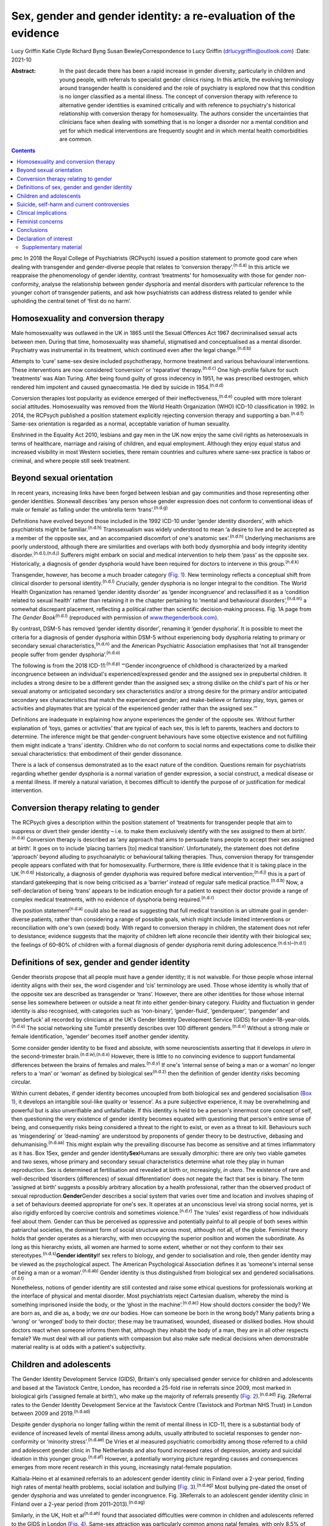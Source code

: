 ================================================================
Sex, gender and gender identity: a re-evaluation of the evidence
================================================================

Lucy Griffin
Katie Clyde
Richard Byng
Susan BewleyCorrespondence to Lucy Griffin (drlucygriffin@outlook.com)
:Date: 2021-10

:Abstract:
   In the past decade there has been a rapid increase in gender
   diversity, particularly in children and young people, with referrals
   to specialist gender clinics rising. In this article, the evolving
   terminology around transgender health is considered and the role of
   psychiatry is explored now that this condition is no longer
   classified as a mental illness. The concept of conversion therapy
   with reference to alternative gender identities is examined
   critically and with reference to psychiatry's historical relationship
   with conversion therapy for homosexuality. The authors consider the
   uncertainties that clinicians face when dealing with something that
   is no longer a disorder nor a mental condition and yet for which
   medical interventions are frequently sought and in which mental
   health comorbidities are common.


.. contents::
   :depth: 3
..

pmc
In 2018 the Royal College of Psychiatrists (RCPsych) issued a position
statement to promote good care when dealing with transgender and
gender-diverse people that relates to ‘conversion
therapy’.\ :sup:`(n.d.a)` In this article we reappraise the
phenomenology of gender identity, contrast ‘treatments’ for
homosexuality with those for gender non-conformity, analyse the
relationship between gender dysphoria and mental disorders with
particular reference to the younger cohort of transgender patients, and
ask how psychiatrists can address distress related to gender while
upholding the central tenet of ‘first do no harm’.

.. _sec1:

Homosexuality and conversion therapy
====================================

Male homosexuality was outlawed in the UK in 1865 until the Sexual
Offences Act 1967 decriminalised sexual acts between men. During that
time, homosexuality was shameful, stigmatised and conceptualised as a
mental disorder. Psychiatry was instrumental in its treatment, which
continued even after the legal change.\ :sup:`(n.d.b)`

Attempts to ‘cure’ same-sex desire included psychotherapy, hormone
treatment and various behavioural interventions. These interventions are
now considered ‘conversion’ or ‘reparative’ therapy.\ :sup:`(n.d.c)` One
high-profile failure for such ‘treatments’ was Alan Turing. After being
found guilty of gross indecency in 1951, he was prescribed oestrogen,
which rendered him impotent and caused gynaecomastia. He died by suicide
in 1954.\ :sup:`(n.d.d)`

Conversion therapies lost popularity as evidence emerged of their
ineffectiveness,\ :sup:`(n.d.e)` coupled with more tolerant social
attitudes. Homosexuality was removed from the World Health Organization
(WHO) ICD-10 classification in 1992. In 2014, the RCPsych published a
position statement explicitly rejecting conversion therapy and
supporting a ban.\ :sup:`(n.d.f)` Same-sex orientation is regarded as a
normal, acceptable variation of human sexuality.

Enshrined in the Equality Act 2010, lesbians and gay men in the UK now
enjoy the same civil rights as heterosexuals in terms of healthcare,
marriage and raising of children, and equal employment. Although they
enjoy equal status and increased visibility in most Western societies,
there remain countries and cultures where same-sex practice is taboo or
criminal, and where people still seek treatment.

.. _sec2:

Beyond sexual orientation
=========================

In recent years, increasing links have been forged between lesbian and
gay communities and those representing other gender identities.
Stonewall describes ‘any person whose gender expression does not conform
to conventional ideas of male or female’ as falling under the umbrella
term ‘trans’.\ :sup:`(n.d.g)`

Definitions have evolved beyond those included in the 1992 ICD-10 under
‘gender identity disorders’, with which psychiatrists might be
familiar.\ :sup:`(n.d.h)` Transsexualism was widely understood to mean
‘a desire to live and be accepted as a member of the opposite sex, and
an accompanied discomfort of one's anatomic sex’.\ :sup:`(n.d.h)`
Underlying mechanisms are poorly understood, although there are
similarities and overlaps with both body dysmorphia and body integrity
identity disorder.\ :sup:`(n.d.i),(n.d.j)` Sufferers might embark on
social and medical intervention to help them ‘pass’ as the opposite sex.
Historically, a diagnosis of gender dysphoria would have been required
for doctors to intervene in this group.\ :sup:`(n.d.k)`

Transgender, however, has become a much broader category (`Fig.
1 <#fig01>`__). New terminology reflects a conceptual shift from
clinical disorder to personal identity.\ :sup:`(n.d.l)` Crucially,
gender dysphoria is no longer integral to the condition. The World
Health Organization has renamed ‘gender identity disorder’ as ‘gender
incongruence’ and reclassified it as a ‘condition related to sexual
health’ rather than retaining it in the chapter pertaining to ‘mental
and behavioural disorders’,\ :sup:`(n.d.m)` a somewhat discrepant
placement, reflecting a political rather than scientific decision-making
process. Fig. 1A page from *The Gender Book*\ :sup:`(n.d.l)` (reproduced
with permission of `www.thegenderbook.com <www.thegenderbook.com>`__).

By contrast, DSM-5 has removed ‘gender identity disorder’, renaming it
‘gender dysphoria’. It is possible to meet the criteria for a diagnosis
of gender dysphoria within DSM-5 without experiencing body dysphoria
relating to primary or secondary sexual characteristics,\ :sup:`(n.d.n)`
and the American Psychiatric Association emphasises that ‘not all
transgender people suffer from gender dysphoria’.\ :sup:`(n.d.o)`

The following is from the 2018 ICD-11::sup:`(n.d.p)` “‘Gender
incongruence of childhood is characterized by a marked incongruence
between an individual's experienced/expressed gender and the assigned
sex in prepubertal children. It includes a strong desire to be a
different gender than the assigned sex; a strong dislike on the child's
part of his or her sexual anatomy or anticipated secondary sex
characteristics and/or a strong desire for the primary and/or
anticipated secondary sex characteristics that match the experienced
gender; and make-believe or fantasy play, toys, games or activities and
playmates that are typical of the experienced gender rather than the
assigned sex.’”

Definitions are inadequate in explaining how anyone experiences the
gender of the opposite sex. Without further explanation of ‘toys, games
or activities’ that are typical of each sex, this is left to parents,
teachers and doctors to determine. The inference might be that
gender-congruent behaviours have some objective existence and not
fulfilling them might indicate a ‘trans’ identity. Children who do not
conform to social norms and expectations come to dislike their sexual
characteristics: that embodiment of their gender dissonance.

There is a lack of consensus demonstrated as to the exact nature of the
condition. Questions remain for psychiatrists regarding whether gender
dysphoria is a normal variation of gender expression, a social
construct, a medical disease or a mental illness. If merely a natural
variation, it becomes difficult to identify the purpose of or
justification for medical intervention.

.. _sec3:

Conversion therapy relating to gender
=====================================

The RCPsych gives a description within the position statement of
‘treatments for transgender people that aim to suppress or divert their
gender identity – i.e. to make them exclusively identify with the sex
assigned to them at birth’.\ :sup:`(n.d.a)` Conversion therapy is
described as ‘any approach that aims to persuade trans people to accept
their sex assigned at birth’. It goes on to include ‘placing barriers
[to] medical transition’. Unfortunately, the statement does not define
‘approach’ beyond alluding to psychoanalytic or behavioural talking
therapies. Thus, conversion therapy for transgender people appears
conflated with that for homosexuality. Furthermore, there is little
evidence that it is taking place in the UK.\ :sup:`(n.d.q)`
Historically, a diagnosis of gender dysphoria was required before
medical intervention;\ :sup:`(n.d.j)` this is a part of standard
gatekeeping that is now being criticised as a ‘barrier’ instead of
regular safe medical practice.\ :sup:`(n.d.b)` Now, a self-declaration
of being ‘trans’ appears to be indication enough for a patient to expect
their doctor provide a range of complex medical treatments, with no
evidence of dysphoria being required.\ :sup:`(n.d.r)`

The position statement\ :sup:`(n.d.a)` could also be read as suggesting
that full medical transition is an ultimate goal in gender-diverse
patients, rather than considering a range of possible goals, which might
include limited interventions or reconciliation with one's own (sexed)
body. With regard to conversion therapy in children, the statement does
not refer to desistance; evidence suggests that the majority of children
left alone reconcile their identity with their biological sex; the
feelings of 60–80% of children with a formal diagnosis of gender
dysphoria remit during adolescence.\ :sup:`(n.d.s)–(n.d.t)`

.. _sec4:

Definitions of sex, gender and gender identity
==============================================

Gender theorists propose that all people must have a gender identity; it
is not waivable. For those people whose internal identity aligns with
their sex, the word cisgender and ‘cis’ terminology are used. Those
whose identity is wholly that of the opposite sex are described as
transgender or ‘trans’. However, there are other identities for those
whose internal sense lies somewhere between or outside a neat fit into
either gender-binary category. Fluidity and fluctuation in gender
identity is also recognised, with categories such as ‘non-binary’,
‘gender-fluid’, ‘genderqueer’, ‘pangender’ and ‘genderfuck’ all recorded
by clinicians at the UK's Gender Identity Development Service (GIDS) for
under-18-year-olds.\ :sup:`(n.d.u)` The social networking site Tumblr
presently describes over 100 different genders.\ :sup:`(n.d.v)` Without
a strong male or female identification, ‘agender’ becomes itself another
gender identity.

Some consider gender identity to be fixed and absolute, with some
neuroscientists asserting that it develops *in utero* in the
second-trimester brain.\ :sup:`(n.d.w),(n.d.x)` However, there is little
to no convincing evidence to support fundamental differences between the
brains of females and males.\ :sup:`(n.d.y)` If one's ‘internal sense of
being a man or a woman’ no longer refers to a ‘man’ or ‘woman’ as
defined by biological sex\ :sup:`(n.d.z)` then the definition of gender
identity risks becoming circular.

Within current debates, if gender identity becomes uncoupled from both
biological sex and gendered socialisation (`Box 1 <#box1>`__), it
develops an intangible soul-like quality or ‘essence’. As a pure
subjective experience, it may be overwhelming and powerful but is also
unverifiable and unfalsifiable. If this identity is held to be a
person's innermost core concept of self, then questioning the very
existence of gender identity becomes equated with questioning that
person's entire sense of being, and consequently risks being considered
a threat to the right to exist, or even as a threat to kill. Behaviours
such as ‘misgendering’ or ‘dead-naming’ are understood by proponents of
gender theory to be destructive, debasing and
dehumanising.\ :sup:`(n.d.aa)` This might explain why the prevailing
discourse has become as sensitive and at times inflammatory as it has.
Box 1Sex, gender and gender identity\ **Sex**\ Humans are sexually
dimorphic: there are only two viable gametes and two sexes, whose
primary and secondary sexual characteristics determine what role they
play in human reproduction. Sex is determined at fertilisation and
revealed at birth or, increasingly, *in utero*. The existence of rare
and well-described ‘disorders (differences) of sexual differentiation’
does not negate the fact that sex is binary. The term ‘assigned at
birth’ suggests a possibly arbitrary allocation by a health
professional, rather than the observed product of sexual
reproduction.\ **Gender**\ Gender describes a social system that varies
over time and location and involves shaping of a set of behaviours
deemed appropriate for one's sex. It operates at an unconscious level
via strong social norms, yet is also rigidly enforced by coercive
controls and sometimes violence.\ :sup:`(n.d.r)` The ‘rules’ exist
regardless of how individuals feel about them. Gender can thus be
perceived as oppressive and potentially painful to all people of both
sexes within patriarchal societies, the dominant form of social
structure across most, although not all, of the globe. Feminist theory
holds that gender operates as a hierarchy, with men occupying the
superior position and women the subordinate. As long as this hierarchy
exists, all women are harmed to some extent, whether or not they conform
to their sex stereotypes.\ :sup:`(n.d.s)`\ **Gender identity**\ If sex
refers to biology, and gender to socialisation and role, then gender
identity may be viewed as the psychological aspect. The American
Psychological Association defines it as ‘someone's internal sense of
being a man or a woman’.\ :sup:`(n.d.ab)` Gender identity is thus
distinguished from biological sex and gendered
socialisations.\ :sup:`(n.d.t)`

Nonetheless, notions of gender identity are still contested and raise
some ethical questions for professionals working at the interface of
physical and mental disorder. Most psychiatrists reject Cartesian
dualism, whereby the mind is something imprisoned inside the body, or
the ‘ghost in the machine’.\ :sup:`(n.d.ac)` How should doctors consider
the body? We are born as, and die as, a body; we *are* our bodies. How
can someone be born in the wrong body? Many patients bring a ‘wrong’ or
‘wronged’ body to their doctor; these may be traumatised, wounded,
diseased or disliked bodies. How should doctors react when someone
informs them that, although they inhabit the body of a man, they are in
all other respects female? We must deal with all our patients with
compassion but also make safe medical decisions when demonstrable
material reality is at odds with a patient's subjectivity.

.. _sec5:

Children and adolescents
========================

The Gender Identity Development Service (GIDS), Britain's only
specialised gender service for children and adolescents and based at the
Tavistock Centre, London, has recorded a 25-fold rise in referrals since
2009, most marked in biological girls (‘assigned female at birth’), who
make up the majority of referrals presently (`Fig.
2 <#fig02>`__).\ :sup:`(n.d.ad)` Fig. 2Referral rates to the Gender
Identity Development Service at the Tavistock Centre (Tavistock and
Portman NHS Trust) in London between 2009 and 2019.\ :sup:`(n.d.ad)`

Despite gender dysphoria no longer falling within the remit of mental
illness in ICD-11, there is a substantial body of evidence of increased
levels of mental illness among adults, usually attributed to societal
responses to gender non-conformity or ‘minority
stress’.\ :sup:`(n.d.ae)` De Vries et al measured psychiatric
comorbidity among those referred to a child and adolescent gender clinic
in The Netherlands and also found increased rates of depression, anxiety
and suicidal ideation in this younger group.\ :sup:`(n.d.af)` However, a
potentially worrying picture regarding causes and consequences emerges
from more recent research in this young, increasingly natal-female
population.

Kaltiala-Heino et al examined referrals to an adolescent gender identity
clinic in Finland over a 2-year period, finding high rates of mental
health problems, social isolation and bullying (`Fig.
3 <#fig03>`__).\ :sup:`(n.d.ag)` Most bullying pre-dated the onset of
gender dysphoria and was unrelated to gender incongruence. Fig.
3Referrals to an adolescent gender identity clinic in Finland over a
2-year period (from 2011–2013).\ :sup:`(n.d.ag)`

Similarly, in the UK, Holt et al\ :sup:`(n.d.ah)` found that associated
difficulties were common in children and adolescents referred to the
GIDS in London (`Fig. 4 <#fig04>`__). Same-sex attraction was
particularly common among natal females, with only 8.5% of those
referred to the GIDS describing themselves as primarily attracted to
boys. This raises important questions about current societal acceptance
of young lesbians even within youth LGBTQ+ culture. It is possible that
at least some gender-non-conforming girls come to believe themselves
boys or ‘trans masculine non-binary’ as more acceptable or comfortable
explanations for same-sex sexual attraction,\ :sup:`(n.d.ai)` a kind of
‘internalised homophobia’. Autism spectrum disorders are consistently
overrepresented in referred children and adolescents.\ :sup:`(n.d.aj)`
Fig. 4Referrals to the Gender Identity Development Service at the
Tavistock Centre (Tavistock and Portman NHS Trust) in London between 1
January 2012 and 31 December 2012.\ :sup:`(n.d.ah)` ASD, autism spectrum
disorder.

The RCPsych's position statement acknowledges these elevated rates of
mental illness within the transgender population,\ :sup:`(n.d.a)` but
appears to attribute them primarily to hostile external responses to
those not adhering to gender norms (or sex-specific
stereotypes).\ :sup:`(n.d.ak),(n.d.al)` A deeper analysis of mental
illness and alternative gender identities is not undertaken, and common
causal factors and confounders are not explored. This is worrying, as
attempts to explore, formulate and treat coexisting mental illness,
including that relating to childhood trauma, might then be considered
tantamount to ‘conversion therapy’. Although mental illness is
overrepresented in the trans population it is important to note that
gender non-conformity itself is not a mental illness or disorder. As
there is evidence that many psychiatric disorders persist despite
positive affirmation and medical transition, it is puzzling why
transition would come to be seen as a key goal rather than other
outcomes, such as improved quality of life and reduced morbidity. When
the phenomena related to identity disorders and the evidence base are
uncertain, it might be wiser for the profession to admit the
uncertainties. Taking a supportive, exploratory approach with
gender-questioning patients should not be considered conversion therapy.

.. _sec6:

Suicide, self-harm and current controversies
============================================

Transgender support groups have emphasised the risk of suicide. After
controlling for coexisting mental health problems, studies show an
increased risk of suicidal behaviour and self-harm in the transgender
population, although underlying causality has not been convincingly
demonstrated.\ :sup:`(n.d.am)` Then, expressed in the maxim ‘better a
live daughter than a dead son’, parents, teachers and doctors are
encouraged to affirm unquestioningly the alternative gender for fear of
the implied consequences. There is a danger that poor-quality data are
being used to support gender affirmation and transition without the
strength of evidence that would normally determine pathways of care. One
20-year Swedish longitudinal cohort study showed persisting high levels
of psychiatric morbidity, suicidal acts and completed suicide many years
after medical transition.\ :sup:`(n.d.an)` These results are not
reassuring and might suggest that more complex intrapsychic conflicts
remain, unresolved by living as the opposite sex.

Established risk factors for self-harm and suicidal behaviour appear to
be age related (younger trans patients are at higher risk) and include
comorbid mental health problems, particularly depression, and a history
of sexual abuse.\ :sup:`(n.d.am)` Thus, all new patients of any age
warrant thorough assessment and formulation using a biopsychosocial
model; the best evidence-informed interventions should be provided. If
this is followed by an individual desisting it should not be considered
conversion therapy. That term should perhaps be reserved for coercive
treatments.

Best psychiatric practice avoids oversimplification of the causes and
treatment of suicidal behaviour and self-harm. Preliminary data from a
small ‘before and after’ pilot study of the use of puberty blockers at
the Tavistock Centre in selected children found a reduction in body
image problems in adolescents following a year of puberty suppression.
However, positive effects were offset by increases in self-harm and
suicidal thoughts.\ :sup:`(n.d.ao)` Surprisingly, this unpublished study
was deemed a success such that prescribing of puberty blockers was
introduced as standard practice and commissioned with scaling up of
services. There was no development of alternative psychological
approaches, nor were randomised controlled comparisons made.

Evidence suggests that almost 100% of children commencing puberty
blockade go on to receive cross-sex hormones.\ :sup:`(n.d.ap)` This
requires further interrogation to ascertain whether the high figures are
due to robust, effective selection and gatekeeping or to a less
palatable interpretation that preventing physical and sexual maturation
crystallises gender dysphoria as a first step on a cascade of
interventions.\ :sup:`(n.d.aq)` The GIDS remains under intense scrutiny
regarding research criticisms.\ :sup:`(n.d.ar)` Although in the early
2000s it was criticised for being too conservative and not offering
puberty blockers, there appears to have been a volte-face made in
response to external pressure,\ :sup:`(n.d.as)` without the publishing
of robust data showing that this intervention is effective and safe.

Puberty blockers are known to affect bone and, possibly, brain
development. They put users at risk of developing
osteoporosis\ :sup:`(n.d.at)` and are associated with reductions in
expected IQ.\ :sup:`(n.d.au)` They are described as ‘buying time’ for
adolescents to make up their mind about whether to proceed with
transition. Long-term effects are not known, but infertility appears
inevitable when cross-sex hormones are introduced shortly after puberty
blockers.\ :sup:`(n.d.av)` Loss of sexual maturation will also be
associated with lack of adult sexual function, although it is unlikely
that a pre-pubertal child can truly understand this side-effect at the
time of consent.

Those seeking transition are a vulnerable population who suffer from
high levels of suicidality, psychiatric morbidity and associated
difficulties. Medical and surgical transition is sought to relieve these
psychiatric symptoms. Plausibly, there is an initial reduction in
distress following transition, although no controlled trials exist.
Therefore, the long-term outcome of medical and surgical transition in
terms of mortality and quality of life remains unknown. No long-term
comparative studies exist that satisfactorily demonstrate that hormonal
and surgical interventions are superior to a biopsychosocial formulation
with evidence-based therapy in reducing psychological distress, body
dysphoria and underlying mental illness.

.. _sec7:

Clinical implications
=====================

It is unclear what the role of psychiatry is in the assessment and
treatment of gender dysphoria, now that it is no longer considered a
diagnosable mental illness, and whether there is still a place for a
routine psychosocial assessment. It could be argued that patients should
be deterred from gender intervention pathways while comorbid mental
illness is treated (`Fig. 5 <#fig05>`__). Without long-term follow-up
data, it is not possible to identify those who might reconcile with
their sex and those who might come to deeply regret their medical and/or
surgical transition. Moreover, it is not transparent where ultimate and
legal responsibility for decision-making lies – with the patient,
parents (if the patient is a child), psychologist, endocrinologist,
surgeon or psychiatrist. Fig. 5Are these scenarios examples of good
clinical practice or conversion therapy?

Psychiatrists understand that human development is necessary, but not
always comfortable. Puberty, although a normal physiological process, is
associated with particularly high levels of psychological and bodily
discomfort. Psychiatrists’ role is to journey with patients as change is
navigated and to provide support through sharing uncertainty and
difficult decision-making. But in the current climate, psychiatrists may
be unsure whether addressing psychological and social antecedents will
lead to accusations of conversion therapy. Attempts to reconcile a
sufferer's discomfort with their actual body would be good practice in
other conditions involving body image disturbance, such as anorexia
nervosa.

The magnitude of any benefits of medical and surgical transition is not
clear. Follow-up studies are sparse, and with the new cohort of
adolescents, clinicians step even further into the
unknown.\ :sup:`(n.d.aw)` These young people are not comparable to
adult, mainly male-to-female, research participants on whom existing
empirical clinical guidelines were based. Doctors are now questioning
the wisdom of gender-affirmation treatment of children and young people,
citing poor diagnostic certainty and low-quality
evidence.\ :sup:`(n.d.ax)` A recent review of evidence for the use of
gender-affirming hormones for children and adolescents states that these
drugs ‘can cause substantial harms, including death’ and concludes ‘the
current evidence base does not support informed decision making and safe
practice’.\ :sup:`(n.d.ay)`

Among a plethora of online videos by teenagers proudly displaying their
mastectomy scars a worrying increase in detransitioner testimonies can
now be found\ :sup:`(n.d.az)` (`Fig. 6 <#fig06>`__). These are mainly
young women who have rejected their trans identities and are reconciling
with their birth sex. Fig. 6Reasons given for detransitioning in a
female detransition and re-identification survey run between 16 and 30
August 2016 and shared through online social networking
sites.\ :sup:`(n.d.az)`

.. _sec8:

Feminist concerns
=================

In theory, universal human rights should not pit disadvantaged groups
against one another, but in practice, disputes occur. Women's rights
activists point to persistent global inequalities, sex discrimination
and violence against women and girls. They are concerned that ignoring
sex as a reality risks no longer being able to name, measure and
ameliorate sex-based harms. Endorsing old sex and gender stereotypes in
an attempt to validate young patients may inadvertently shore up
outdated notions of how men and women should look and behave. There is
no reason to believe that women have an innate love of pink and wearing
high heels and find map-reading difficult, any more than men have a
natural leaning towards blue and playing football and make excellent
leaders.

Inherent in the notion of ‘gender identity’ is that there already exists
a specific subjective experience of being a man or a woman. However,
there cannot be a significant intrinsic experiential difference between
male and female human beings when we cannot know what those differences
are. One cannot possibly know how it feels to be anything other than
oneself. Medicine may be in danger of reinforcing social norms and
reifying a concept that is impossible to define over and above material
biological reality. At present, many health, social, educational and
legal policies are being adapted to give gender primacy over
sex.\ :sup:`(n.d.ba)–(n.d.bb)`

.. _sec9:

Conclusions
===========

Language that confuses or conflates sex and gender identity, while
appearing inclusive, might have the unintended consequence of closing
down the means to understand complexity and respond appropriately to
patients’ emotional and material reality. The medical profession must be
compassionate, accept differences and fight for those who are
marginalised and discriminated against.

However, viewing transgender as a fixed or stable entity, rather than a
state of mind with multiple causative factors, closes down opportunities
for doctors and patients to explore the meaning of any discomfort. Being
gender non-conforming, or wishing to opt out of gender altogether, is
not only *not* indicative of mental disorder – it is, in many ways, an
entirely rational response to present capitalist reliance on rigid
gender norms and roles. However, when multiple medical interventions are
required on an otherwise healthy body or doctors are expected to deny
the concept of sex or the sexed body, the situation becomes less
coherent. The notion of conversion therapy for those seeing themselves
as transgender relies on another binary – that of ‘cisgender’ and
‘transgender’ – being set, closed, biologically anchored categories
without overlap, rather than a more plausible hypothesis that one's
gender identity is flexible, informed by one's culture, personality,
personal preferences and social milieu.

The push for early bodily modification and hormones by some transgender
patients is a cause for concern. New services, modelled on commissioning
guidance from NHS England for adults of 17 years and above, will allow
for self-referral, preclude psychological formulation or therapeutic
intervention as standard practice, and recommend hormonal intervention
after two appointments.\ :sup:`(n.d.bc)` This will further scale up
hormonal and surgical interventions in young patients, who will miss out
on pubertal development and necessary mental health treatment in their
quest for interventions that may harm and that they may later regret.

In the rapidly moving and politicised debate, psychiatrists look to the
RCPsych for guidance. Those providing and interpreting the scanty
evidence from published research need to be independent and impartial,
using best-quality measures rather than ideology. It is confusing to
liken open-minded working with young patients as they figure out who
they are to conversion therapy. Holding an empathic neutral middle
ground, which might or might not include medical transition, should not
be equated with this. Psychiatrists need to feel empowered to explore
the meaning of identity with their patients, treat coexisting mental
illness and employ a trauma-informed model of care when appropriate.

The General Medical Council's Good Medical Practice demands of
clinicians compassion, shared decision-making and safeguarding of young
people's open futures.\ :sup:`(n.d.bd)` The counterargument to
unquestioning gender affirmation is that the process of medical
transition may itself prove to be another form of conversion therapy,
creating a new cohort of life-long patients dependent on medical
services and turning at least some lesbian and gay young people into
simulacra of straight members of the opposite sex. Psychiatry sits on
this knife-edge: running the risk of being accused of transphobia or,
alternatively, remaining silent throughout this uncontrolled experiment.
Respectful debate, careful research and measurement of outcomes are
always required.

We consulted a trans woman and a detransitioner for this article. We
thank them for their input.

**Lucy Griffin**, MBBS, BSc, MRCPsych, is a consultant psychiatrist at
The Priory Hospital Bristol, UK. **Katie Clyde**, MBChB, MRCPsych, DGM,
is a consultant psychiatrist with Southern Health NHS Foundation Trust,
Hampshire, UK. **Richard Byng**, MB BChir, MRCGP, MPH, PhD, is a general
practitioner and Professor of Primary Care Research at the University of
Plymouth, UK. **Susan Bewley**, MD, FRCOG, MA, is Professor (Emeritus)
of Obstetrics and Women's Health, Department of Women & Children's
Health, King's College London, UK.

L.G.: undertook a search and analysis of the literature, and conceived
and wrote the paper. K.C.: undertook a search and analysis of the
literature, and contributed to the drafting of the paper. R.B.:
participated in the conception and evolution of the analysis, critically
reviewing the paper and suggesting amendments incorporated into the
final paper. S.B.: participated in the conception and evolution of the
analysis, critically reviewing the paper and suggesting amendments
incorporated into the final paper.

.. _nts3:

Declaration of interest
=======================

None.

.. _sec10:

Supplementary material
----------------------

For supplementary material accompanying this paper visit
http://dx.doi.org/10.1192/bjb.2020.73.

.. container:: caption

   .. rubric:: 

   click here to view supplementary material

.. container:: references csl-bib-body hanging-indent
   :name: refs

   .. container:: csl-entry
      :name: ref-ref1

      n.d.a.

   .. container:: csl-entry
      :name: ref-ref2

      n.d.b.

   .. container:: csl-entry
      :name: ref-ref3

      n.d.c.

   .. container:: csl-entry
      :name: ref-ref4

      n.d.d.

   .. container:: csl-entry
      :name: ref-ref5

      n.d.e.

   .. container:: csl-entry
      :name: ref-ref6

      n.d.f.

   .. container:: csl-entry
      :name: ref-ref7

      n.d.g.

   .. container:: csl-entry
      :name: ref-ref8

      n.d.h.

   .. container:: csl-entry
      :name: ref-ref9

      n.d.i.

   .. container:: csl-entry
      :name: ref-ref10

      n.d.j.

   .. container:: csl-entry
      :name: ref-ref11

      n.d.k.

   .. container:: csl-entry
      :name: ref-ref12

      n.d.l.

   .. container:: csl-entry
      :name: ref-ref13

      n.d.m.

   .. container:: csl-entry
      :name: ref-ref14

      n.d.n.

   .. container:: csl-entry
      :name: ref-ref15

      n.d.o.

   .. container:: csl-entry
      :name: ref-ref16

      n.d.p.

   .. container:: csl-entry
      :name: ref-ref17

      n.d.q.

   .. container:: csl-entry
      :name: ref-ref18

      n.d.r.

   .. container:: csl-entry
      :name: ref-ref19

      n.d.s.

   .. container:: csl-entry
      :name: ref-ref20

      n.d.ab.

   .. container:: csl-entry
      :name: ref-ref21

      n.d.t.

   .. container:: csl-entry
      :name: ref-ref22

      n.d.u.

   .. container:: csl-entry
      :name: ref-ref23

      n.d.v.

   .. container:: csl-entry
      :name: ref-ref24

      n.d.w.

   .. container:: csl-entry
      :name: ref-ref25

      n.d.x.

   .. container:: csl-entry
      :name: ref-ref26

      n.d.y.

   .. container:: csl-entry
      :name: ref-ref27

      n.d.z.

   .. container:: csl-entry
      :name: ref-ref28

      n.d.aa.

   .. container:: csl-entry
      :name: ref-ref29

      n.d.ac.

   .. container:: csl-entry
      :name: ref-ref30

      n.d.ad.

   .. container:: csl-entry
      :name: ref-ref31

      n.d.ae.

   .. container:: csl-entry
      :name: ref-ref32

      n.d.af.

   .. container:: csl-entry
      :name: ref-ref33

      n.d.ag.

   .. container:: csl-entry
      :name: ref-ref34

      n.d.ah.

   .. container:: csl-entry
      :name: ref-ref35

      n.d.ai.

   .. container:: csl-entry
      :name: ref-ref36

      n.d.aj.

   .. container:: csl-entry
      :name: ref-ref37

      n.d.ak.

   .. container:: csl-entry
      :name: ref-ref38

      n.d.al.

   .. container:: csl-entry
      :name: ref-ref39

      n.d.am.

   .. container:: csl-entry
      :name: ref-ref40

      n.d.an.

   .. container:: csl-entry
      :name: ref-ref41

      n.d.ao.

   .. container:: csl-entry
      :name: ref-ref42

      n.d.ap.

   .. container:: csl-entry
      :name: ref-ref43

      n.d.aq.

   .. container:: csl-entry
      :name: ref-ref44

      n.d.ar.

   .. container:: csl-entry
      :name: ref-ref45

      n.d.as.

   .. container:: csl-entry
      :name: ref-ref46

      n.d.at.

   .. container:: csl-entry
      :name: ref-ref47

      n.d.au.

   .. container:: csl-entry
      :name: ref-ref48

      n.d.av.

   .. container:: csl-entry
      :name: ref-ref49

      n.d.aw.

   .. container:: csl-entry
      :name: ref-ref50

      n.d.ax.

   .. container:: csl-entry
      :name: ref-ref51

      n.d.ay.

   .. container:: csl-entry
      :name: ref-ref52

      n.d.az.

   .. container:: csl-entry
      :name: ref-ref53

      n.d.ba.

   .. container:: csl-entry
      :name: ref-ref57

      n.d.bb.

   .. container:: csl-entry
      :name: ref-ref58

      n.d.bc.

   .. container:: csl-entry
      :name: ref-ref59

      n.d.bd.
